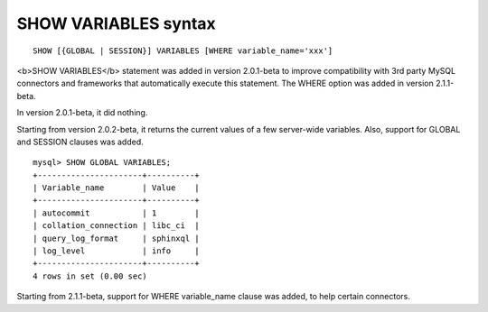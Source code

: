 SHOW VARIABLES syntax
---------------------

::


    SHOW [{GLOBAL | SESSION}] VARIABLES [WHERE variable_name='xxx']

<b>SHOW VARIABLES</b> statement was added in version 2.0.1-beta to
improve compatibility with 3rd party MySQL connectors and frameworks
that automatically execute this statement. The WHERE option was added in
version 2.1.1-beta.

In version 2.0.1-beta, it did nothing.

Starting from version 2.0.2-beta, it returns the current values of a few
server-wide variables. Also, support for GLOBAL and SESSION clauses was
added.

::


    mysql> SHOW GLOBAL VARIABLES;
    +----------------------+----------+
    | Variable_name        | Value    |
    +----------------------+----------+
    | autocommit           | 1        |
    | collation_connection | libc_ci  |
    | query_log_format     | sphinxql |
    | log_level            | info     |
    +----------------------+----------+
    4 rows in set (0.00 sec)

Starting from 2.1.1-beta, support for WHERE variable\_name clause was
added, to help certain connectors.
